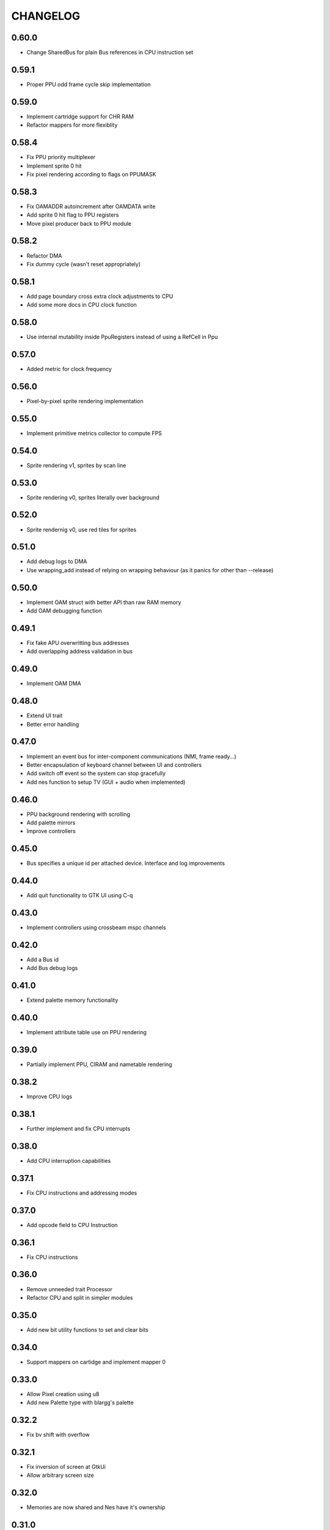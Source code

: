 CHANGELOG
=========

0.60.0
------
- Change SharedBus for plain Bus references in CPU instruction set

0.59.1
------
- Proper PPU odd frame cycle skip implementation

0.59.0
------
- Implement cartridge support for CHR RAM
- Refactor mappers for more flexiblity

0.58.4
------
- Fix PPU priority multiplexer
- Implement sprite 0 hit
- Fix pixel rendering according to flags on PPUMASK

0.58.3
------
- Fix OAMADDR autoincrement after OAMDATA write
- Add sprite 0 hit flag to PPU registers
- Move pixel producer back to PPU module

0.58.2
------
- Refactor DMA
- Fix dummy cycle (wasn't reset appropriately)

0.58.1
------
- Add page boundary cross extra clock adjustments to CPU
- Add some more docs in CPU clock function

0.58.0
------
- Use internal mutability inside PpuRegisters instead of using a RefCell in Ppu

0.57.0
------
- Added metric for clock frequency

0.56.0
------
- Pixel-by-pixel sprite rendering implementation

0.55.0
------
- Implement primitive metrics collector to compute FPS

0.54.0
------
- Sprite rendering v1, sprites by scan line

0.53.0
------
- Sprite rendering v0, sprites literally over background

0.52.0
------
- Sprite rendernig v0, use red tiles for sprites

0.51.0
------
- Add debug logs to DMA
- Use wrapping_add instead of relying on wrapping behaviour (as it panics for
  other than --release)

0.50.0
------
- Implement OAM struct with better API than raw RAM memory
- Add OAM debugging function

0.49.1
------
- Fix fake APU overwritting bus addresses
- Add overlapping address validation in bus

0.49.0
------
- Implement OAM DMA

0.48.0
------
- Extend UI trait
- Better error handling

0.47.0
------
- Implement an event bus for inter-component communications (NMI, frame
  ready...)
- Better encapsulation of keyboard channel between UI and controllers
- Add switch off event so the system can stop gracefully
- Add nes function to setup TV (GUI + audio when implemented)

0.46.0
------
- PPU background rendering with scrolling
- Add palette mirrors
- Improve controllers

0.45.0
------
- Bus specifies a unique id per attached device. Interface and log improvements

0.44.0
------
- Add quit functionality to GTK UI using C-q
0.43.0
------
- Implement controllers using crossbeam mspc channels

0.42.0
------
- Add a Bus id
- Add Bus debug logs

0.41.0
------
- Extend palette memory functionality

0.40.0
------
- Implement attribute table use on PPU rendering

0.39.0
------
- Partially implement PPU, CIRAM and nametable rendering

0.38.2
------
- Improve CPU logs

0.38.1
------
- Further implement and fix CPU interrupts

0.38.0
------
- Add CPU interruption capabilities

0.37.1
------
- Fix CPU instructions and addressing modes

0.37.0
------
- Add opcode field to CPU Instruction

0.36.1
------
- Fix CPU instructions

0.36.0
------
- Remove unneeded trait Processor
- Refactor CPU and split in simpler modules

0.35.0
------
- Add new bit utility functions to set and clear bits

0.34.0
------
- Support mappers on cartidge and implement mapper 0

0.33.0
------
- Allow Pixel creation using u8
- Add new Palette type with blargg's palette

0.32.2
------
- Fix bv shift with overflow

0.32.1
------
- Fix inversion of screen at GtkUi
- Allow arbitrary screen size

0.32.0
------
- Memories are now shared and Nes have it's ownership

0.31.0
------
- CPU execute error is now a String

0.30.0
------
- Implement CPU instruction limit for test purposes

0.29.0
------
- Processor execute returns a Result

0.28.0
------
- Add graphics module with empty PPU and GTK4 UI
- Add PPU and memories to NES module

0.27.0
------
- Add CartidgeHeader struct and improve header parsing

0.26.0
------
- Add logging
- Use interior mutability pattern for Nes bus
- Fix various CPU errors

0.25.0
------
- Add ROM implementation to memory module

0.24.0
------
- Rename MainBus to DataBus

0.23.0
------
- Add MirroredRam and use it as main memory

0.22.0
------
- Add attach and detach methods to Bus trait

0.21.1
------
- Bus hides address range to attached devices

0.21.0
------
- Move traits to separate folder (to share between modules)

0.20.4
------
- Test branch instructions

0.20.3
------
- Fix reset by starting on reset vector address

0.20.2
------
- Fix SR push and pull in BRK and RTI

0.20.1
------
- Fix PC increment on jumps and interrupts

0.20.0
------
- Implement BRK and RTI instructions

0.19.1
------
- Fix PC increment

0.19.0
------
- Add bytes to CPU instructions

0.18.0
------
- Add push and pull misc instructions
- Add branch misc instructions
- Add jump misc instruction
- Add call and return misc instructions
- Prepare interrupt instructions

0.17.0
------
- Add AbsoluteX, AbsoluteY and IndirectY load addressing modes

0.16.0
------
- Complete instruction set (missing implementation for some
  instructions)

0.15.0
------
- Add BIT instruction

0.14.0
------
- Add branch instructions (wo/ tests)

0.13.0
------
- Add more addressing modes to load and store operations (wo/ tests)
- Add reset to CPU

0.12.0
------
- Add CMP, CPX and CPY comparaison instructions

0.11.0
------
- Add ADC and SBC arithmetic instructions
- Add ASL and LSR shift instructions
- Add ROR and ROL rotate instructions

0.10.0
------
- Remove ExecutableInstruction and split instruction depending on
  memory access
- Improve internal CPU instruction execution model
- Add STA, STX, STY store instructions
- Add DEC, INC instructions
- Add NOP instruction

0.9.0
-----
- Add DEX, DEY, INX, INY instructions

0.8.0
-----
- Add CLC, CLD, CLI, CLV, SEC, SED, SEI flag instructions

0.7.0
-----
- Add TAX, TAY, TSX, TXA, TXS, TYA transfer instructions

0.6.0
-----
- Add LDA, LDX and LDY load instructions

0.5.0
-----
- Convert Bus into a trait and rename struct to MainBus
- Move CPU tests to a separate file
- Reorder CPU module
- Update Nes with new cpu-bus architecture

0.4.0
-----
- Add macro to easily write CPU instructions
- Implement EOR and ORA instructions with immediate addressing

0.3.0
-----
- Start implementing the MOS 6502 processor
- Implement RAM
- Add CPU skeleton
- Implement AND instruction with immediate addressing

0.2.0
-----
- Add Nes and Cartidge abstractions and a dummy main program

0.1.0
-----
- Start NES emulator project
